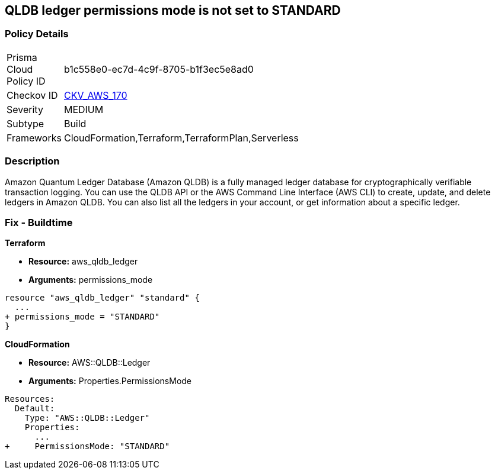 == QLDB ledger permissions mode is not set to STANDARD


=== Policy Details 

[width=45%]
[cols="1,1"]
|=== 
|Prisma Cloud Policy ID 
| b1c558e0-ec7d-4c9f-8705-b1f3ec5e8ad0

|Checkov ID 
| https://github.com/bridgecrewio/checkov/tree/master/checkov/terraform/checks/resource/aws/QLDBLedgerPermissionsMode.py[CKV_AWS_170]

|Severity
|MEDIUM

|Subtype
|Build

|Frameworks
|CloudFormation,Terraform,TerraformPlan,Serverless

|=== 



=== Description 


Amazon Quantum Ledger Database (Amazon QLDB) is a fully managed ledger database for cryptographically verifiable transaction logging.
You can use the QLDB API or the AWS Command Line Interface (AWS CLI) to create, update, and delete ledgers in Amazon QLDB.
You can also list all the ledgers in your account, or get information about a specific ledger.

=== Fix - Buildtime


*Terraform* 


* *Resource:* aws_qldb_ledger
* *Arguments:*  permissions_mode


[source,go]
----
resource "aws_qldb_ledger" "standard" {
  ...
+ permissions_mode = "STANDARD"
}
----


*CloudFormation* 


* *Resource:* AWS::QLDB::Ledger
* *Arguments:*  Properties.PermissionsMode


[source,yaml]
----
Resources:
  Default:
    Type: "AWS::QLDB::Ledger"
    Properties:
      ...
+     PermissionsMode: "STANDARD"
----
